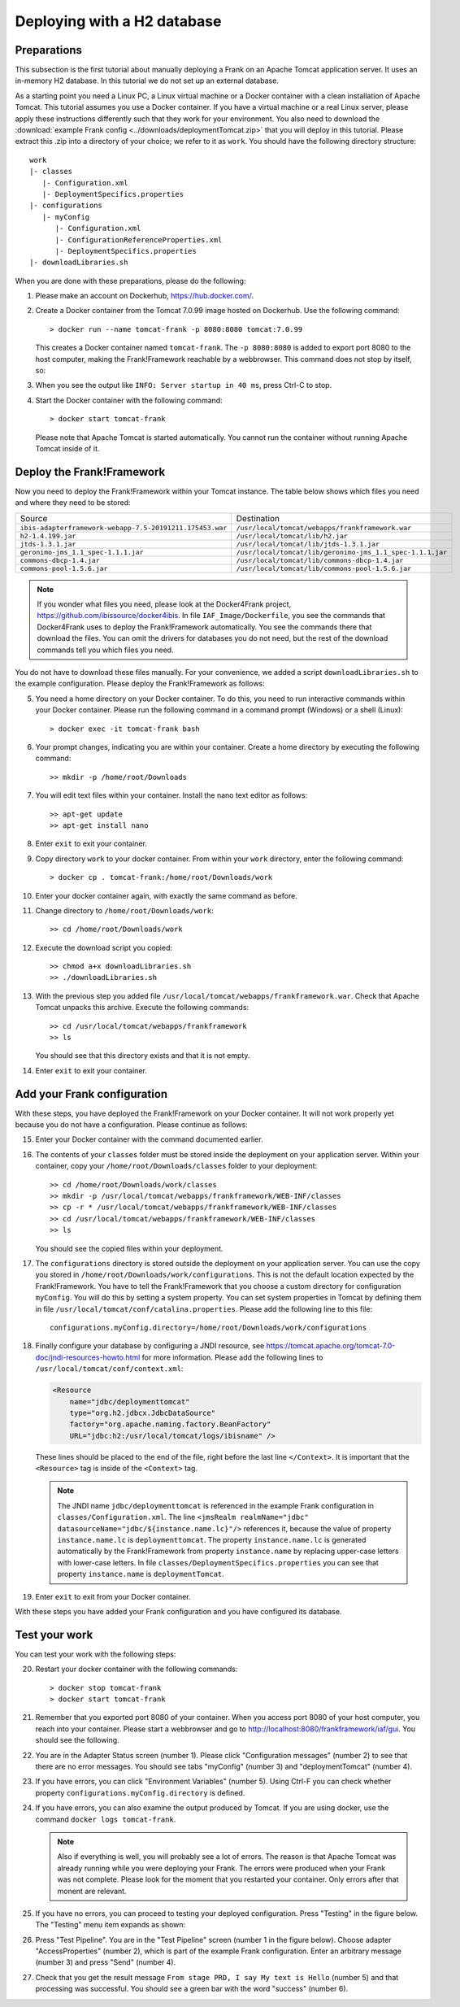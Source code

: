 .. _deploymentTomcatBasic:

Deploying with a H2 database
============================

Preparations
------------

.. highlight: none

This subsection is the first tutorial about manually deploying a Frank on an Apache Tomcat application server. It uses an in-memory H2 database. In this tutorial we do not set up an external database.

As a starting point you need a Linux PC, a Linux virtual machine or a Docker container with a clean installation of Apache Tomcat. This tutorial assumes you use a Docker container. If you have a virtual machine or a real Linux server, please apply these instructions differently such that they work for your environment. You also need to download the :download:`example Frank config <../downloads/deploymentTomcat.zip>` that you will deploy in this tutorial. Please extract this .zip into a directory of your choice; we refer to it as ``work``. You should have the following directory structure: ::

  work
  |- classes
     |- Configuration.xml
     |- DeploymentSpecifics.properties
  |- configurations
     |- myConfig
        |- Configuration.xml
        |- ConfigurationReferenceProperties.xml
        |- DeploymentSpecifics.properties
  |- downloadLibraries.sh

When you are done with these preparations, please do the following:

#. Please make an account on Dockerhub, https://hub.docker.com/.
#. Create a Docker container from the Tomcat 7.0.99 image hosted on Dockerhub. Use the following command: ::

     > docker run --name tomcat-frank -p 8080:8080 tomcat:7.0.99

   This creates a Docker container named ``tomcat-frank``. The ``-p 8080:8080`` is added to export port 8080 to the host computer, making the Frank!Framework reachable by a webbrowser. This command does not stop by itself, so:
#. When you see the output like ``INFO: Server startup in 40 ms``, press Ctrl-C to stop.
#. Start the Docker container with the following command: ::

     > docker start tomcat-frank

   Please note that Apache Tomcat is started automatically. You cannot run the container without running Apache Tomcat inside of it.

Deploy the Frank!Framework
--------------------------

Now you need to deploy the Frank!Framework within your Tomcat instance. The table below shows which files you need and where they need to be stored:

========================================================  =========================================================
Source                                                    Destination
--------------------------------------------------------  ---------------------------------------------------------
``ibis-adapterframework-webapp-7.5-20191211.175453.war``  ``/usr/local/tomcat/webapps/frankframework.war``
``h2-1.4.199.jar``                                        ``/usr/local/tomcat/lib/h2.jar``
``jtds-1.3.1.jar``                                        ``/usr/local/tomcat/lib/jtds-1.3.1.jar``
``geronimo-jms_1.1_spec-1.1.1.jar``                       ``/usr/local/tomcat/lib/geronimo-jms_1.1_spec-1.1.1.jar``
``commons-dbcp-1.4.jar``                                  ``/usr/local/tomcat/lib/commons-dbcp-1.4.jar``
``commons-pool-1.5.6.jar``                                ``/usr/local/tomcat/lib/commons-pool-1.5.6.jar``
========================================================  =========================================================

.. NOTE::

   If you wonder what files you need, please look at the Docker4Frank project, https://github.com/ibissource/docker4ibis. In file ``IAF_Image/Dockerfile``, you see the commands that Docker4Frank uses to deploy the Frank!Framework automatically. You see the commands there that download the files. You can omit the drivers for databases you do not need, but the rest of the download commands tell you which files you need.

You do not have to download these files manually. For your convenience, we added a script ``downloadLibraries.sh`` to the example configuration. Please deploy the Frank!Framework as follows:

5. You need a home directory on your Docker container. To do this, you need to run interactive commands within your Docker container. Please run the following command in a command prompt (Windows) or a shell (Linux): ::
  
     > docker exec -it tomcat-frank bash

#. Your prompt changes, indicating you are within your container. Create a home directory by executing the following command: ::

     >> mkdir -p /home/root/Downloads

#. You will edit text files within your container. Install the nano text editor as follows: ::

     >> apt-get update
     >> apt-get install nano

#. Enter ``exit`` to exit your container.
#. Copy directory ``work`` to your docker container. From within your ``work`` directory, enter the following command: ::

     > docker cp . tomcat-frank:/home/root/Downloads/work

#. Enter your docker container again, with exactly the same command as before.
#. Change directory to ``/home/root/Downloads/work``: ::

     >> cd /home/root/Downloads/work

#. Execute the download script you copied: ::

     >> chmod a+x downloadLibraries.sh
     >> ./downloadLibraries.sh

#. With the previous step you added file ``/usr/local/tomcat/webapps/frankframework.war``. Check that Apache Tomcat unpacks this archive. Execute the following commands: ::

     >> cd /usr/local/tomcat/webapps/frankframework
     >> ls

   You should see that this directory exists and that it is not empty.
#. Enter ``exit`` to exit your container.

Add your Frank configuration
----------------------------

With these steps, you have deployed the Frank!Framework on your Docker container. It will not work properly yet because you do not have a configuration. Please continue as follows:

15. Enter your Docker container with the command documented earlier.
#. The contents of your ``classes`` folder must be stored inside the deployment on your application server. Within your container, copy your ``/home/root/Downloads/classes`` folder to your deployment: ::

     >> cd /home/root/Downloads/work/classes
     >> mkdir -p /usr/local/tomcat/webapps/frankframework/WEB-INF/classes
     >> cp -r * /usr/local/tomcat/webapps/frankframework/WEB-INF/classes
     >> cd /usr/local/tomcat/webapps/frankframework/WEB-INF/classes
     >> ls

   You should see the copied files within your deployment.
#. The ``configurations`` directory is stored outside the deployment on your application server. You can use the copy you stored in ``/home/root/Downloads/work/configurations``. This is not the default location expected by the Frank!Framework. You have to tell the Frank!Framework that you choose a custom directory for configuration ``myConfig``. You will do this by setting a system property. You can set system properties in Tomcat by defining them in file ``/usr/local/tomcat/conf/catalina.properties``. Please add the following line to this file: ::

     configurations.myConfig.directory=/home/root/Downloads/work/configurations

#. Finally configure your database by configuring a JNDI resource, see https://tomcat.apache.org/tomcat-7.0-doc/jndi-resources-howto.html for more information. Please add the following lines to ``/usr/local/tomcat/conf/context.xml``:

   .. code-block:: XML

      <Resource
          name="jdbc/deploymenttomcat"
          type="org.h2.jdbcx.JdbcDataSource"
          factory="org.apache.naming.factory.BeanFactory"
          URL="jdbc:h2:/usr/local/tomcat/logs/ibisname" />

   These lines should be placed to the end of the file, right before the last line ``</Context>``. It is important that the ``<Resource>`` tag is inside of the ``<Context>`` tag.

   .. NOTE::

      The JNDI name ``jdbc/deploymenttomcat`` is referenced in the example Frank configuration in ``classes/Configuration.xml``. The line ``<jmsRealm realmName="jdbc" datasourceName="jdbc/${instance.name.lc}"/>`` references it, because the value of property ``instance.name.lc`` is ``deploymenttomcat``. The property ``instance.name.lc`` is generated automatically by the Frank!Framework from property ``instance.name`` by replacing upper-case letters with lower-case letters. In file ``classes/DeploymentSpecifics.properties`` you can see that property ``instance.name`` is ``deploymentTomcat``.

#. Enter ``exit`` to exit from your Docker container.

With these steps you have added your Frank configuration and you have configured its database.

Test your work
--------------

You can test your work with the following steps:

20. Restart your docker container with the following commands: ::

     > docker stop tomcat-frank
     > docker start tomcat-frank

#. Remember that you exported port 8080 of your container. When you access port 8080 of your host computer, you reach into your container. Please start a webbrowser and go to http://localhost:8080/frankframework/iaf/gui. You should see the following.

   .. image:: frankHome.jpg

#. You are in the Adapter Status screen (number 1). Please click "Configuration messages" (number 2) to see that there are no error messages. You should see tabs "myConfig" (number 3) and "deploymentTomcat" (number 4).
#. If you have errors, you can click "Environment Variables" (number 5). Using Ctrl-F you can check whether property ``configurations.myConfig.directory`` is defined.
#. If you have errors, you can also examine the output produced by Tomcat. If you are using docker, use the command ``docker logs tomcat-frank``.

   .. NOTE::

      Also if everything is well, you will probably see a lot of errors. The reason is that Apache Tomcat was already running while you were deploying your Frank. The errors were produced when your Frank was not complete. Please look for the moment that you restarted your container. Only errors after that monent are relevant.

#. If you have no errors, you can proceed to testing your deployed configuration. Press "Testing" in the figure below. The "Testing" menu item expands as shown:

   .. image:: frankConsoleFindTestTools.jpg

#. Press "Test Pipeline". You are in the "Test Pipeline" screen (number 1 in the figure below). Choose adapter "AccessProperties" (number 2), which is part of the example Frank configuration. Enter an arbitrary message (number 3) and press "Send" (number 4).

   .. image:: testPipeline.jpg

#. Check that you get the result message ``From stage PRD, I say My text is Hello`` (number 5) and that processing was successful. You should see a green bar with the word "success" (number 6).
